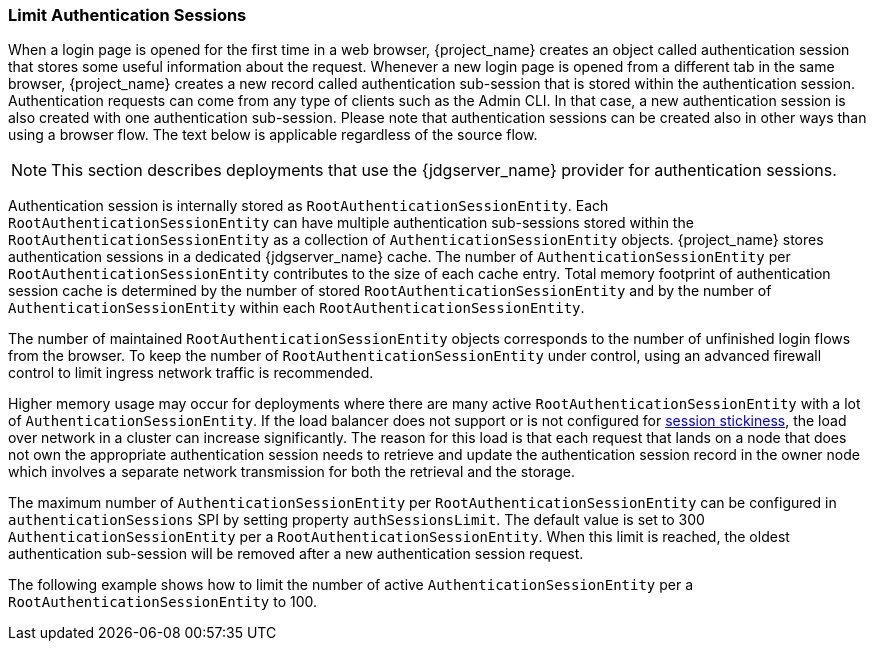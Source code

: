[[_limit-authentication-sessions]]
=== Limit Authentication Sessions

When a login page is opened for the first time in a web browser, {project_name} creates an object called authentication session that stores some useful information about the request.
Whenever a new login page is opened from a different tab in the same browser, {project_name} creates a new record called authentication sub-session that is stored within the authentication session.
Authentication requests can come from any type of clients such as the Admin CLI. In that case, a new authentication session is also created with one authentication sub-session.
Please note that authentication sessions can be created also in other ways than using a browser flow. The text below is applicable regardless of the source flow.

NOTE: This section describes deployments that use the {jdgserver_name} provider for authentication sessions.

Authentication session is internally stored as `RootAuthenticationSessionEntity`. Each `RootAuthenticationSessionEntity` can have multiple authentication sub-sessions stored within the
`RootAuthenticationSessionEntity` as a collection of `AuthenticationSessionEntity` objects. {project_name} stores authentication sessions in a dedicated {jdgserver_name} cache.
The number of `AuthenticationSessionEntity` per `RootAuthenticationSessionEntity` contributes to the size of each cache entry. Total memory footprint of authentication session cache is determined by
the number of stored `RootAuthenticationSessionEntity` and by the number of `AuthenticationSessionEntity` within each `RootAuthenticationSessionEntity`.

The number of maintained `RootAuthenticationSessionEntity` objects corresponds to the number of unfinished login flows from the browser. To keep the number of `RootAuthenticationSessionEntity`
under control, using an advanced firewall control to limit ingress network traffic is recommended.


Higher memory usage may occur for deployments where there are many active `RootAuthenticationSessionEntity` with a lot of `AuthenticationSessionEntity`.
If the load balancer does not support or is not configured for link:{installguide_stickysessions_link}[session stickiness], the load over network in a cluster can
increase significantly. The reason for this load is that each request that lands on a node that does not own the appropriate authentication session needs to retrieve
and update the authentication session record in the owner node which involves a separate network transmission for both the retrieval and the storage.

The maximum number of `AuthenticationSessionEntity` per `RootAuthenticationSessionEntity` can be configured in `authenticationSessions` SPI by setting property `authSessionsLimit`. The default value is set to 300 `AuthenticationSessionEntity` per a `RootAuthenticationSessionEntity`. When this limit is reached, the oldest authentication sub-session will be removed after a new authentication session request.

The following example shows how to limit the number of active `AuthenticationSessionEntity` per a `RootAuthenticationSessionEntity` to 100.

ifeval::["{kc_dist}" == "quarkus"]
[source,bash]
----
bin/kc.[sh|bat] start --spi-authentication-sessions-infinispan-auth-sessions-limit=100
----

The equivalent command for the new map storage:

[source,bash]
----
bin/kc.[sh|bat] start --spi-authentication-sessions-map-auth-sessions-limit=100
----

endif::[]

ifeval::["{kc_dist}" == "wildfly"]
[source,xml]
----
<subsystem xmlns="urn:jboss:domain:keycloak-server:1.1">
    ...
    <spi name="authenticationSessions">
        <default-provider>infinispan</default-provider>
        <provider name="infinispan" enabled="true">
            <properties>
                <property name="authSessionsLimit" value="100"/>
            </properties>
        </provider>
    </spi>
    ...
</subsystem>
----

Equivalent configuration using CLI commands:

[source,bash]
----
/subsystem=keycloak-server/spi=authenticationSessions:add(default-provider=infinispan)
/subsystem=keycloak-server/spi=authenticationSessions/provider=infinispan:add(properties={authSessionsLimit => "100"},enabled=true)
----
endif::[]
